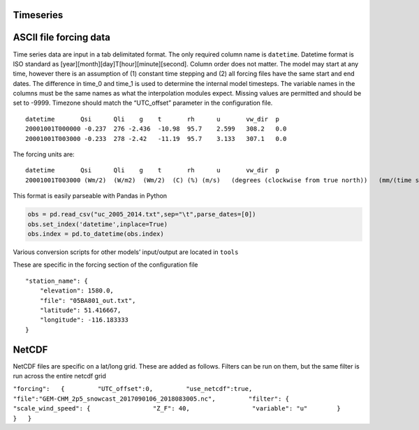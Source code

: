 Timeseries
==========

ASCII file forcing data
=======================

Time series data are input in a tab delimitated format. The only
required column name is ``datetime``. Datetime format is ISO standard as
[year][month][day]T[hour][minute][second]. Column order does not matter.
The model may start at any time, however there is an assumption of (1)
constant time stepping and (2) all forcing files have the same start and
end dates. The difference in time_0 and time_1 is used to determine the
internal model timesteps. The variable names in the columns must be the
same names as what the interpolation modules expect. Missing values are
permitted and should be set to -9999. Timezone should match the
“UTC_offset” parameter in the configuration file.

::

   datetime       Qsi      Qli    g    t       rh      u       vw_dir  p
   20001001T000000 -0.237  276 -2.436  -10.98  95.7    2.599   308.2   0.0
   20001001T003000 -0.233  278 -2.42   -11.19  95.7    3.133   307.1   0.0

The forcing units are:

::

   datetime       Qsi      Qli    g    t       rh      u       vw_dir  p
   20001001T003000 (Wm/2)  (W/m2)  (Wm/2)  (C) (%) (m/s)   (degrees (clockwise from true north))   (mm/(time step))

This format is easily parseable with Pandas in Python

.. code:: python

   obs = pd.read_csv("uc_2005_2014.txt",sep="\t",parse_dates=[0])
   obs.set_index('datetime',inplace=True)
   obs.index = pd.to_datetime(obs.index)

Various conversion scripts for other models’ input/output are located in
``tools``

These are specific in the forcing section of the configuration file

::

       "station_name": {
           "elevation": 1580.0,
           "file": "05BA801_out.txt",
           "latitude": 51.416667,
           "longitude": -116.183333
       }

NetCDF
======

NetCDF files are specific on a lat/long grid. These are added as
follows. Filters can be run on them, but the same filter is run across
the entire netcdf grid

``"forcing":   {         "UTC_offset":0,         "use_netcdf":true,         "file":"GEM-CHM_2p5_snowcast_2017090106_2018083005.nc",         "filter": {             "scale_wind_speed": {                 "Z_F": 40,                 "variable": "u"        }     }   }``
